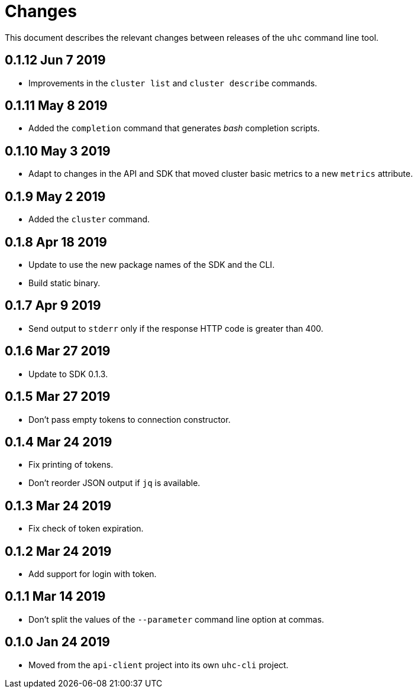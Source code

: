 = Changes

This document describes the relevant changes between releases of the
`uhc` command line tool.

== 0.1.12 Jun 7 2019

- Improvements in the `cluster list` and `cluster describe` commands.

== 0.1.11 May 8 2019

- Added the `completion` command that generates _bash_ completion scripts.

== 0.1.10 May 3 2019

- Adapt to changes in the API and SDK that moved cluster basic metrics to a new
  `metrics` attribute.

== 0.1.9 May 2 2019

- Added the `cluster` command.

== 0.1.8 Apr 18 2019

- Update to use the new package names of the SDK and the CLI.

- Build static binary.

== 0.1.7 Apr 9 2019

- Send output to `stderr` only if the response HTTP code is greater than 400.

== 0.1.6 Mar 27 2019

- Update to SDK 0.1.3.

== 0.1.5 Mar 27 2019

- Don't pass empty tokens to connection constructor.

== 0.1.4 Mar 24 2019

- Fix printing of tokens.
- Don't reorder JSON output if `jq` is available.

== 0.1.3 Mar 24 2019

- Fix check of token expiration.

== 0.1.2 Mar 24 2019

- Add support for login with token.

== 0.1.1 Mar 14 2019

- Don't split the values of the `--parameter` command line option at commas.

== 0.1.0 Jan 24 2019

- Moved from the `api-client` project into its own `uhc-cli` project.
